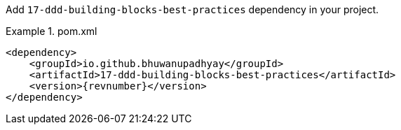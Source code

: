 :docs: https://bhuwanupadhyay.github.io/{repo}/

Add `17-ddd-building-blocks-best-practices` dependency in your project.

.pom.xml
====
[source,xml]
----
<dependency>
    <groupId>io.github.bhuwanupadhyay</groupId>
    <artifactId>17-ddd-building-blocks-best-practices</artifactId>
    <version>{revnumber}</version>
</dependency>
----
====
